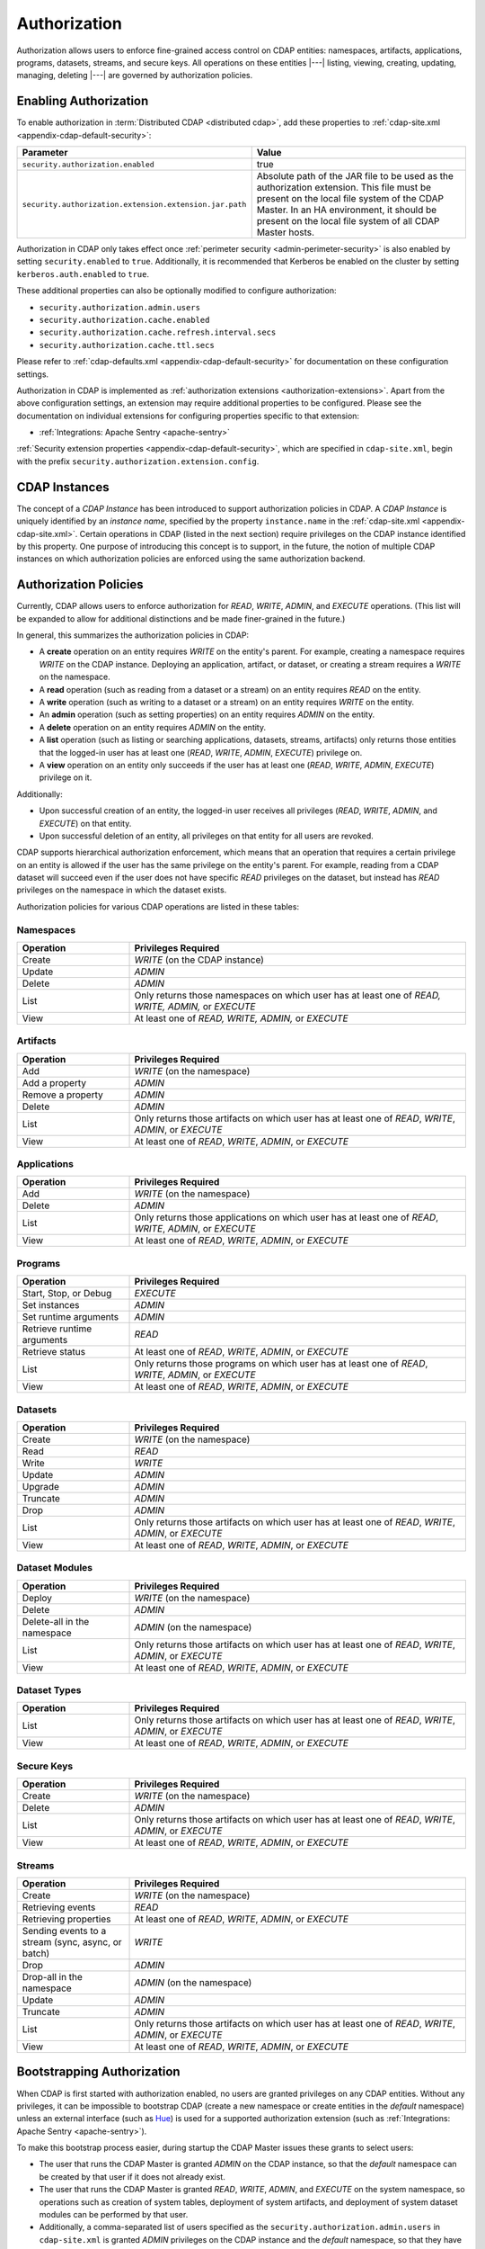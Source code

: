 .. meta::
    :author: Cask Data, Inc.
    :copyright: Copyright © 2016 Cask Data, Inc.

.. _admin-authorization:

=============
Authorization
=============
Authorization allows users to enforce fine-grained access control on CDAP entities:
namespaces, artifacts, applications, programs, datasets, streams, and secure keys. All
operations on these entities |---| listing, viewing, creating, updating, managing,
deleting |---| are governed by authorization policies.

.. _security-enabling-authorization:

Enabling Authorization
======================
To enable authorization in :term:`Distributed CDAP <distributed cdap>`, add these
properties to :ref:`cdap-site.xml <appendix-cdap-default-security>`:

.. list-table::
   :widths: 20 80
   :header-rows: 1

   * - Parameter
     - Value
   * - ``security.authorization.enabled``
     -  true
   * - ``security.authorization.extension.extension.jar.path``
     - Absolute path of the JAR file to be used as the authorization extension. This file
       must be present on the local file system of the CDAP Master. In an HA environment, it
       should be present on the local file system of all CDAP Master hosts.

Authorization in CDAP only takes effect once :ref:`perimeter security
<admin-perimeter-security>` is also enabled by setting ``security.enabled`` to ``true``.
Additionally, it is recommended that Kerberos be enabled on the cluster by setting
``kerberos.auth.enabled`` to ``true``.

These additional properties can also be optionally modified to configure authorization:

- ``security.authorization.admin.users``
- ``security.authorization.cache.enabled``
- ``security.authorization.cache.refresh.interval.secs``
- ``security.authorization.cache.ttl.secs``

Please refer to :ref:`cdap-defaults.xml <appendix-cdap-default-security>` for
documentation on these configuration settings.

Authorization in CDAP is implemented as :ref:`authorization extensions
<authorization-extensions>`. Apart from the above configuration settings, an extension may
require additional properties to be configured. Please see the documentation on
individual extensions for configuring properties specific to that extension:

- :ref:`Integrations: Apache Sentry <apache-sentry>`

:ref:`Security extension properties <appendix-cdap-default-security>`, which are specified
in ``cdap-site.xml``, begin with the prefix ``security.authorization.extension.config``.

.. _security-cdap-instance:

CDAP Instances
==============
The concept of a *CDAP Instance* has been introduced to support authorization policies in
CDAP. A *CDAP Instance* is uniquely identified by an *instance name*, specified by the
property ``instance.name`` in the :ref:`cdap-site.xml <appendix-cdap-site.xml>`. Certain
operations in CDAP (listed in the next section) require privileges on the CDAP instance
identified by this property. One purpose of introducing this concept is to support, in the
future, the notion of multiple CDAP instances on which authorization policies are enforced
using the same authorization backend.

.. _security-authorization-policies:

Authorization Policies
======================
Currently, CDAP allows users to enforce authorization for *READ*, *WRITE*, *ADMIN*, and
*EXECUTE* operations. (This list will be expanded to allow for additional distinctions and
be made finer-grained in the future.)

In general, this summarizes the authorization policies in CDAP:

- A **create** operation on an entity requires *WRITE* on the entity's parent. For
  example, creating a namespace requires *WRITE* on the CDAP instance. Deploying an
  application, artifact, or dataset, or creating a stream requires a *WRITE* on the
  namespace.
- A **read** operation (such as reading from a dataset or a stream) on an entity requires
  *READ* on the entity.
- A **write** operation (such as writing to a dataset or a stream) on an entity requires
  *WRITE* on the entity.
- An **admin** operation (such as setting properties) on an entity requires *ADMIN* on
  the entity.
- A **delete** operation on an entity requires *ADMIN* on the entity.
- A **list** operation (such as listing or searching applications, datasets, streams,
  artifacts) only returns those entities that the logged-in user has at least one (*READ*,
  *WRITE*, *ADMIN*, *EXECUTE*) privilege on.
- A **view** operation on an entity only succeeds if the user has at least one (*READ*,
  *WRITE*, *ADMIN*, *EXECUTE*) privilege on it.

Additionally:

- Upon successful creation of an entity, the logged-in user receives all privileges
  (*READ*, *WRITE*, *ADMIN*, and *EXECUTE*) on that entity.
- Upon successful deletion of an entity, all privileges on that entity for all users are revoked.

CDAP supports hierarchical authorization enforcement, which means that an operation that
requires a certain privilege on an entity is allowed if the user has the same privilege on
the entity's parent. For example, reading from a CDAP dataset will succeed even if the
user does not have specific *READ* privileges on the dataset, but instead has *READ*
privileges on the namespace in which the dataset exists.

Authorization policies for various CDAP operations are listed in these tables:

.. _security-authorization-policies-namespaces:

Namespaces
----------

.. list-table::
   :widths: 25 75
   :header-rows: 1

   * - Operation
     - Privileges Required
   * - Create
     - *WRITE* (on the CDAP instance)
   * - Update
     - *ADMIN*
   * - Delete
     - *ADMIN*
   * - List
     - Only returns those namespaces on which user has at least one of *READ, WRITE, ADMIN,* or *EXECUTE*
   * - View
     - At least one of *READ, WRITE, ADMIN,* or *EXECUTE*

.. _security-authorization-policies-artifacts:

Artifacts
---------

.. list-table::
   :widths: 25 75
   :header-rows: 1

   * - Operation
     - Privileges Required
   * - Add
     - *WRITE* (on the namespace)
   * - Add a property
     - *ADMIN*
   * - Remove a property
     - *ADMIN*
   * - Delete
     - *ADMIN*
   * - List
     - Only returns those artifacts on which user has at least one of *READ*, *WRITE*, *ADMIN*, or *EXECUTE*
   * - View
     - At least one of *READ*, *WRITE*, *ADMIN*, or *EXECUTE*

.. _security-authorization-policies-applications:

Applications
------------

.. list-table::
   :widths: 25 75
   :header-rows: 1

   * - Operation
     - Privileges Required
   * - Add
     - *WRITE* (on the namespace)
   * - Delete
     - *ADMIN*
   * - List
     - Only returns those applications on which user has at least one of *READ*, *WRITE*, *ADMIN*, or *EXECUTE*
   * - View
     - At least one of *READ*, *WRITE*, *ADMIN*, or *EXECUTE*

.. _security-authorization-policies-programs:

Programs
--------

.. list-table::
   :widths: 25 75
   :header-rows: 1

   * - Operation
     - Privileges Required
   * - Start, Stop, or Debug
     - *EXECUTE*
   * - Set instances
     - *ADMIN*
   * - Set runtime arguments
     - *ADMIN*
   * - Retrieve runtime arguments
     - *READ*
   * - Retrieve status
     - At least one of *READ*, *WRITE*, *ADMIN*, or *EXECUTE*
   * - List
     - Only returns those programs on which user has at least one of *READ*, *WRITE*, *ADMIN*, or *EXECUTE*
   * - View
     - At least one of *READ*, *WRITE*, *ADMIN*, or *EXECUTE*

.. _security-authorization-policies-datasets:

Datasets
--------

.. list-table::
   :widths: 25 75
   :header-rows: 1

   * - Operation
     - Privileges Required
   * - Create
     - *WRITE* (on the namespace)
   * - Read
     - *READ*
   * - Write
     - *WRITE*
   * - Update
     - *ADMIN*
   * - Upgrade
     - *ADMIN*
   * - Truncate
     - *ADMIN*
   * - Drop
     - *ADMIN*
   * - List
     - Only returns those artifacts on which user has at least one of *READ*, *WRITE*, *ADMIN*, or *EXECUTE*
   * - View
     - At least one of *READ*, *WRITE*, *ADMIN*, or *EXECUTE*

.. _security-authorization-policies-dataset-modules:

Dataset Modules
---------------

.. list-table::
   :widths: 25 75
   :header-rows: 1

   * - Operation
     - Privileges Required
   * - Deploy
     - *WRITE* (on the namespace)
   * - Delete
     - *ADMIN*
   * - Delete-all in the namespace
     - *ADMIN* (on the namespace)
   * - List
     - Only returns those artifacts on which user has at least one of *READ*, *WRITE*, *ADMIN*, or *EXECUTE*
   * - View
     - At least one of *READ*, *WRITE*, *ADMIN*, or *EXECUTE*

.. _security-authorization-policies-dataset-types:

Dataset Types
-------------

.. list-table::
   :widths: 25 75
   :header-rows: 1

   * - Operation
     - Privileges Required
   * - List
     - Only returns those artifacts on which user has at least one of *READ*, *WRITE*, *ADMIN*, or *EXECUTE*
   * - View
     - At least one of *READ*, *WRITE*, *ADMIN*, or *EXECUTE*

.. _security-authorization-policies-secure-keys:

Secure Keys
-----------

.. list-table::
   :widths: 25 75
   :header-rows: 1

   * - Operation
     - Privileges Required
   * - Create
     - *WRITE* (on the namespace)
   * - Delete
     - *ADMIN*
   * - List
     - Only returns those artifacts on which user has at least one of *READ*, *WRITE*, *ADMIN*, or *EXECUTE*
   * - View
     - At least one of *READ*, *WRITE*, *ADMIN*, or *EXECUTE*

.. _security-authorization-policies-streams:

Streams
-------

.. list-table::
   :widths: 25 75
   :header-rows: 1

   * - Operation
     - Privileges Required
   * - Create
     - *WRITE* (on the namespace)
   * - Retrieving events
     - *READ*
   * - Retrieving properties
     - At least one of *READ*, *WRITE*, *ADMIN*, or *EXECUTE*
   * - Sending events to a stream (sync, async, or batch)
     - *WRITE*
   * - Drop
     - *ADMIN*
   * - Drop-all in the namespace
     - *ADMIN* (on the namespace)
   * - Update
     - *ADMIN*
   * - Truncate
     - *ADMIN*
   * - List
     - Only returns those artifacts on which user has at least one of *READ*, *WRITE*, *ADMIN*, or *EXECUTE*
   * - View
     - At least one of *READ*, *WRITE*, *ADMIN*, or *EXECUTE*


.. _security-bootstrapping-authorization:

Bootstrapping Authorization
===========================
When CDAP is first started with authorization enabled, no users are granted privileges on
any CDAP entities. Without any privileges, it can be impossible to bootstrap CDAP (create
a new namespace or create entities in the *default* namespace) unless an
external interface (such as `Hue <http://gethue.com/>`__) is used for a supported
authorization extension (such as :ref:`Integrations: Apache Sentry <apache-sentry>`).

To make this bootstrap process easier, during startup the CDAP Master issues these grants to
select users:

- The user that runs the CDAP Master is granted *ADMIN* on the CDAP instance, so that the
  *default* namespace can be created by that user if it does not already exist.

- The user that runs the CDAP Master is granted *READ*, *WRITE*, *ADMIN*, and
  *EXECUTE* on the system namespace, so operations such as creation of system tables,
  deployment of system artifacts, and deployment of system dataset modules can be
  performed by that user.

- Additionally, a comma-separated list of users specified as the
  ``security.authorization.admin.users`` in ``cdap-site.xml`` is granted *ADMIN*
  privileges on the CDAP instance and the *default* namespace, so that they have the
  required privileges to create namespaces and grant other users access to the *default*
  namespace. It is recommended that this property be set to the list of users that will
  administer and manage the CDAP installation.


.. _security-auth-policy-pushdown:

Authorization Policy Pushdown
=============================
Currently, CDAP does not support the pushing of authorization policy grants and revokes to
:term:`storage providers <storage provider>`. As a result, when a user is granted *READ*
or *WRITE* access on existing datasets or streams, permissions are not updated in the
storage providers. The same applies when authorization policies are revoked.

A newly-applied authorization policy will be enforced when the dataset or stream is
accessed from CDAP, but not when it is accessed directly in the storage provider. If the
pushdown of permissions to storage providers is desired, it needs to be done manually.
This will be done automatically in a future release of CDAP.

This limitation has a larger implication when :ref:`Cross-namespace Dataset Access
<cross-namespace-dataset-access>` is used. When accessing a dataset from a different
namespace, CDAP currently presumes that the user accessing the dataset has been granted
permissions on the dataset in the storage provider prior to accessing the dataset from
CDAP. 

For example, if a program in the namespace *ns1* tries to access a :term:`fileset` in the
namespace *ns2*, the user running the program should be granted the appropriate (*READ*,
*WRITE*, or both) privileges on the fileset. Additionally, the user needs to be granted
appropriate permissions on the HDFS directory that the fileset points to. When
:ref:`impersonation <admin-impersonation>` is used in the program's namespace, this user
is the impersonated user, otherwise it is the user that the CDAP Master runs as.
